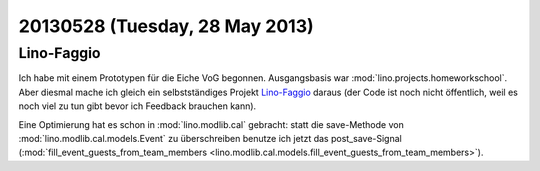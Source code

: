 ===============================
20130528 (Tuesday, 28 May 2013)
===============================

Lino-Faggio
-----------

Ich habe mit einem Prototypen für die Eiche VoG begonnen. 
Ausgangsbasis war :mod:`lino.projects.homeworkschool`.
Aber diesmal mache ich gleich ein selbstständiges Projekt 
`Lino-Faggio <http://faggio.lino-framework.org/>`__
daraus
(der Code ist noch nicht öffentlich, 
weil es noch viel zu tun gibt bevor ich Feedback brauchen kann).

Eine Optimierung hat es schon in :mod:`lino.modlib.cal` gebracht: 
statt die save-Methode von 
:mod:`lino.modlib.cal.models.Event` zu überschreiben 
benutze ich jetzt das post_save-Signal
(:mod:`fill_event_guests_from_team_members 
<lino.modlib.cal.models.fill_event_guests_from_team_members>`).
